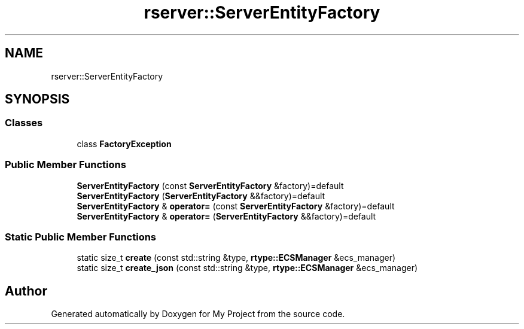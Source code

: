 .TH "rserver::ServerEntityFactory" 3 "Thu Jan 11 2024" "My Project" \" -*- nroff -*-
.ad l
.nh
.SH NAME
rserver::ServerEntityFactory
.SH SYNOPSIS
.br
.PP
.SS "Classes"

.in +1c
.ti -1c
.RI "class \fBFactoryException\fP"
.br
.in -1c
.SS "Public Member Functions"

.in +1c
.ti -1c
.RI "\fBServerEntityFactory\fP (const \fBServerEntityFactory\fP &factory)=default"
.br
.ti -1c
.RI "\fBServerEntityFactory\fP (\fBServerEntityFactory\fP &&factory)=default"
.br
.ti -1c
.RI "\fBServerEntityFactory\fP & \fBoperator=\fP (const \fBServerEntityFactory\fP &factory)=default"
.br
.ti -1c
.RI "\fBServerEntityFactory\fP & \fBoperator=\fP (\fBServerEntityFactory\fP &&factory)=default"
.br
.in -1c
.SS "Static Public Member Functions"

.in +1c
.ti -1c
.RI "static size_t \fBcreate\fP (const std::string &type, \fBrtype::ECSManager\fP &ecs_manager)"
.br
.ti -1c
.RI "static size_t \fBcreate_json\fP (const std::string &type, \fBrtype::ECSManager\fP &ecs_manager)"
.br
.in -1c

.SH "Author"
.PP 
Generated automatically by Doxygen for My Project from the source code\&.
